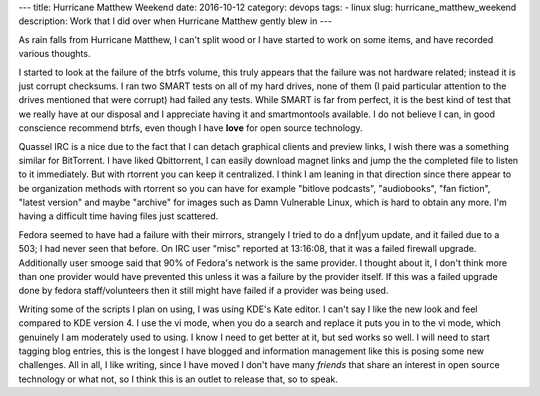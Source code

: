 ---
title: Hurricane Matthew Weekend
date: 2016-10-12
category: devops
tags:
- linux
slug: hurricane_matthew_weekend
description: Work that I did over when Hurricane Matthew gently blew in
---

As rain falls from Hurricane Matthew, I can't split wood or  I have started to work on some items, and have recorded various thoughts.

I started to look at the failure of the btrfs volume, this truly appears that the failure was not hardware related; instead it is just corrupt checksums. I ran two SMART tests on all of my hard drives, none of them (I paid particular attention to the drives mentioned that were corrupt) had failed any tests. While SMART is far from perfect, it is the best kind of test that we really have at our disposal and I appreciate having it and smartmontools available. I do not believe I can, in good conscience recommend btrfs, even though I have **love** for open source technology. 

Quassel IRC is a nice due to the fact that I can detach graphical clients and preview links, I wish there was a something similar for BitTorrent. I have liked Qbittorrent, I can easily download magnet links and jump the the completed file to listen to it immediately. But with rtorrent you can keep it centralized. I think I am leaning in that direction since there appear to be organization methods with rtorrent so you can have for example "bitlove podcasts", "audiobooks", "fan fiction", "latest version" and maybe "archive" for images such as Damn Vulnerable Linux, which is hard to obtain any more. I'm having a difficult time having files just scattered.

Fedora seemed to have had a failure with their mirrors, strangely I tried to do a dnf|yum update, and it failed due to a 503; I had never seen that before. On IRC user "misc" reported at 13:16:08, that it was a failed firewall upgrade. Additionally user smooge said that 90% of Fedora's network is the same provider. I thought about it, I don't think more than one provider would have prevented this unless it was a failure by the provider itself. If this was a failed upgrade done by fedora staff/volunteers then it still might have failed if a provider was being used.

Writing some of the scripts I plan on using, I was using KDE's Kate editor. I can't say I like the new look and feel compared to KDE version 4. I use the vi mode, when you do a search and replace it puts you in to the vi mode, which genuinely I am moderately used to using. I know I need to get better at it, but sed works so well.
I will need to start tagging blog entries, this is the longest I have blogged and information management like this is posing some new challenges. All in all, I like writing, since I have moved I don't have many *friends* that share an interest in open source technology or what not, so I think this is an outlet to release that, so to speak.
